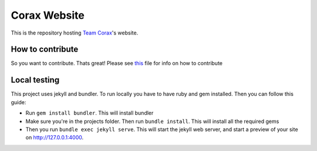Corax Website
-------------

.. image:: https://api.netlify.com/api/v1/badges/c38877e5-c25e-4196-833b-1b6cde8983bc/deploy-status
   :target: https://app.netlify.com/sites/team-corax/

This is the repository hosting `Team Corax <https://corax.team>`_'s website.

How to contribute
=================

So you want to contribute. Thats great! Please see `this <./CONTRIBUTING.md>`_ file for info on how to contribute

Local testing
=============

This project uses jekyll and bundler. To run locally you have to have ruby and gem installed. Then you can follow this guide:

- Run ``gem install bundler``. This will install bundler
- Make sure you're in the projects folder. Then run ``bundle install``. This will install all the required gems
- Then you run ``bundle exec jekyll serve``. This will start the jekyll web server, and start a preview of your site on `http://127.0.0.1:4000 <http://127.0.0.1:4000>`__.
